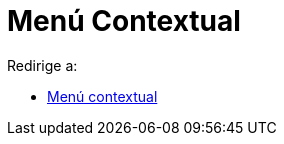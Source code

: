 = Menú Contextual
ifdef::env-github[:imagesdir: /es/modules/ROOT/assets/images]

Redirige a:

* xref:/Menú_contextual.adoc[Menú contextual]
